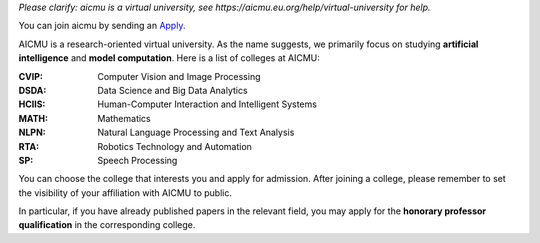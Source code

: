 *Please clarify: aicmu is a virtual university, see https://aicmu.eu.org/help/virtual-university for help.*


.. raw:: html

    <img align="right" src="https://ghproxy.com/github.com/AICMUniversity/.github/blob/main/profile/logo.svg" height="128">
    <h1 align="right">AICMU</h1>
    <div align="right">
    <q>Artificial Intelligence and Computational Modeling University</q>
    </div>


You can join aicmu by sending an `Apply`_.

AICMU is a research-oriented virtual university. As the name suggests, we primarily focus on studying **artificial intelligence** and **model computation**. Here is a list of colleges at AICMU:

:CVIP: Computer Vision and Image Processing
:DSDA: Data Science and Big Data Analytics
:HCIIS: Human-Computer Interaction and Intelligent Systems
:MATH: Mathematics
:NLPN: Natural Language Processing and Text Analysis
:RTA: Robotics Technology and Automation
:SP: Speech Processing

You can choose the college that interests you and apply for admission. After joining a college, please remember to set the visibility of your affiliation with AICMU to public.

In particular, if you have already published papers in the relevant field, you may apply for the **honorary professor qualification** in the corresponding college.

.. _Apply: https://aicmu.eu.org/apply
